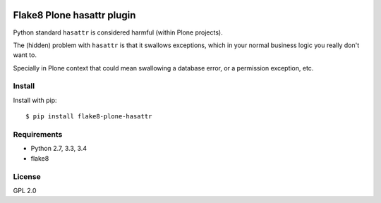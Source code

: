 .. -*- coding: utf-8 -*-

.. image:: https://travis-ci.org/gforcada/flake8-plone-hasattr.svg?branch=master
   :target: https://travis-ci.org/gforcada/flake8-plone-hasattr

.. image:: https://coveralls.io/repos/gforcada/flake8-plone-hasattr/badge.svg?branch=master&service=github
   :target: https://coveralls.io/github/gforcada/flake8-plone-hasattr?branch=master

Flake8 Plone hasattr plugin
===========================
Python standard ``hasattr`` is considered harmful (within Plone projects).

The (hidden) problem with ``hasattr`` is that it swallows exceptions,
which in your normal business logic you really don't want to.

Specially in Plone context that could mean swallowing a database error,
or a permission exception, etc.

Install
-------
Install with pip::

    $ pip install flake8-plone-hasattr

Requirements
------------
- Python 2.7, 3.3, 3.4
- flake8

License
-------
GPL 2.0
